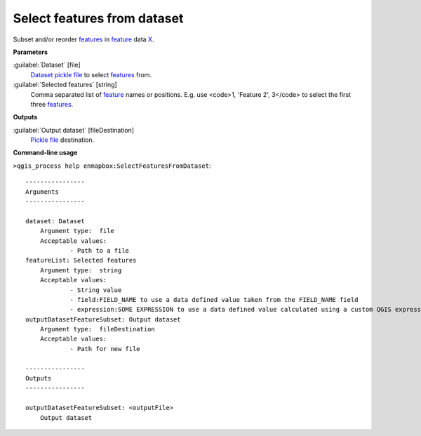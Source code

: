 .. _Select features from dataset:

****************************
Select features from dataset
****************************

Subset and/or reorder `features <https://enmap-box.readthedocs.io/en/latest/general/glossary.html#term-feature>`_ in `feature <https://enmap-box.readthedocs.io/en/latest/general/glossary.html#term-feature>`_ data `X <https://enmap-box.readthedocs.io/en/latest/general/glossary.html#term-x>`_.

**Parameters**


:guilabel:`Dataset` [file]
    `Dataset <https://enmap-box.readthedocs.io/en/latest/general/glossary.html#term-dataset>`_ `pickle file <https://enmap-box.readthedocs.io/en/latest/general/glossary.html#term-pickle-file>`_ to select `features <https://enmap-box.readthedocs.io/en/latest/general/glossary.html#term-feature>`_ from.


:guilabel:`Selected features` [string]
    Comma separated list of `feature <https://enmap-box.readthedocs.io/en/latest/general/glossary.html#term-feature>`_ names or positions. E.g. use <code>1, 'Feature 2', 3</code> to select the first three `features <https://enmap-box.readthedocs.io/en/latest/general/glossary.html#term-feature>`_.

**Outputs**


:guilabel:`Output dataset` [fileDestination]
    `Pickle file <https://enmap-box.readthedocs.io/en/latest/general/glossary.html#term-pickle-file>`_ destination.

**Command-line usage**

``>qgis_process help enmapbox:SelectFeaturesFromDataset``::

    ----------------
    Arguments
    ----------------
    
    dataset: Dataset
    	Argument type:	file
    	Acceptable values:
    		- Path to a file
    featureList: Selected features
    	Argument type:	string
    	Acceptable values:
    		- String value
    		- field:FIELD_NAME to use a data defined value taken from the FIELD_NAME field
    		- expression:SOME EXPRESSION to use a data defined value calculated using a custom QGIS expression
    outputDatasetFeatureSubset: Output dataset
    	Argument type:	fileDestination
    	Acceptable values:
    		- Path for new file
    
    ----------------
    Outputs
    ----------------
    
    outputDatasetFeatureSubset: <outputFile>
    	Output dataset
    
    